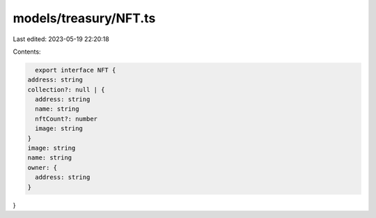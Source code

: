 models/treasury/NFT.ts
======================

Last edited: 2023-05-19 22:20:18

Contents:

.. code-block:: ts

    export interface NFT {
  address: string
  collection?: null | {
    address: string
    name: string
    nftCount?: number
    image: string
  }
  image: string
  name: string
  owner: {
    address: string
  }
}



